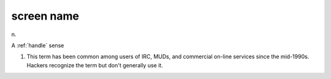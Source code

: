 .. _screen-name:

============================================================
screen name
============================================================

n\.

A :ref:`handle` sense

1.
   This term has been common among users of IRC, MUDs, and commercial on-line services since the mid-1990s.
   Hackers recognize the term but don't generally use it.

